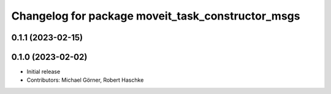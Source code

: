 ^^^^^^^^^^^^^^^^^^^^^^^^^^^^^^^^^^^^^^^^^^^^^^^^^^
Changelog for package moveit_task_constructor_msgs
^^^^^^^^^^^^^^^^^^^^^^^^^^^^^^^^^^^^^^^^^^^^^^^^^^

0.1.1 (2023-02-15)
------------------

0.1.0 (2023-02-02)
------------------
* Initial release
* Contributors: Michael Görner, Robert Haschke
